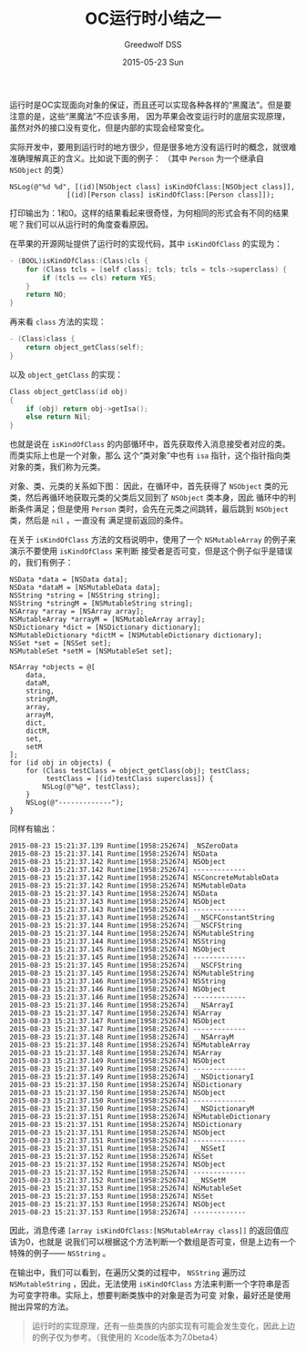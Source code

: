 #+TITLE:       OC运行时小结之一
#+AUTHOR:      Greedwolf DSS
#+EMAIL:       greedwolf.dss@gmail.com
#+DATE:        2015-05-23 Sun
#+URI:         /blog/%y/%m/%d/oc运行时小结之一
#+KEYWORDS:    <TODO: insert your keywords here>
#+TAGS:        runtime
#+LANGUAGE:    en
#+OPTIONS:     H:3 num:nil toc:nil \n:nil ::t |:t ^:nil -:nil f:t *:t <:t
#+DESCRIPTION: <TODO: insert your description here>
运行时是OC实现面向对象的保证，而且还可以实现各种各样的“黑魔法”。但是要注意的是，这些“黑魔法”不应该多用，
因为苹果会改变运行时的底层实现原理，虽然对外的接口没有变化，但是内部的实现会经常变化。

实际开发中，要用到运行时的地方很少，但是很多地方没有运行时的概念，就很难准确理解真正的含义。比如说下面的例子：
（其中 ~Person~ 为一个继承自 ~NSObject~ 的类）
#+BEGIN_EXAMPLE
NSLog(@"%d %d", [(id)[NSObject class] isKindOfClass:[NSObject class]],
              [(id)[Person class] isKindOfClass:[Person class]]);
#+END_EXAMPLE
打印输出为：1和0。这样的结果看起来很奇怪，为何相同的形式会有不同的结果呢？我们可以从运行时的角度查看原因。

在苹果的开源网址提供了运行时的实现代码，其中 ~isKindOfClass~ 的实现为：
#+BEGIN_SRC C
- (BOOL)isKindOfClass:(Class)cls {
    for (Class tcls = [self class]; tcls; tcls = tcls->superclass) {
        if (tcls == cls) return YES;
    }
    return NO;
}
#+END_SRC
再来看 ~class~ 方法的实现：
#+BEGIN_SRC C
- (Class)class {
    return object_getClass(self);
}
#+END_SRC
以及 ~object_getClass~ 的实现：
#+BEGIN_SRC C
Class object_getClass(id obj)
{
    if (obj) return obj->getIsa();
    else return Nil;
}
#+END_SRC
也就是说在 ~isKindOfClass~ 的内部循环中，首先获取传入消息接受者对应的类。而类实际上也是一个对象，那么
这个“类对象”中也有 ~isa~ 指针，这个指针指向类对象的类，我们称为元类。

对象、类、元类的关系如下图：
[[http://7xib25.com1.z0.glb.clouddn.com/Class&MetaClass.001.jpg]]
因此，在循环中，首先获得了 ~NSObject~ 类的元类，然后再循环地获取元类的父类后又回到了 ~NSObject~ 类本身，因此
循环中的判断条件满足；但是使用 ~Person~ 类时，会先在元类之间跳转，最后跳到 ~NSObject~ 类，然后是 ~nil~ ，一直没有
满足提前返回的条件。

在关于 ~isKindOfClass~ 方法的文档说明中，使用了一个 ~NSMutableArray~ 的例子来演示不要使用 ~isKindOfClass~ 来判断
接受者是否可变，但是这个例子似乎是错误的，我们有例子：
#+BEGIN_EXAMPLE
        NSData *data = [NSData data];
        NSData *dataM = [NSMutableData data];
        NSString *string = [NSString string];
        NSString *stringM = [NSMutableString string];
        NSArray *array = [NSArray array];
        NSMutableArray *arrayM = [NSMutableArray array];
        NSDictionary *dict = [NSDictionary dictionary];
        NSMutableDictionary *dictM = [NSMutableDictionary dictionary];
        NSSet *set = [NSSet set];
        NSMutableSet *setM = [NSMutableSet set];

        NSArray *objects = @[
            data,
            dataM,
            string,
            stringM,
            array,
            arrayM,
            dict,
            dictM,
            set,
            setM
        ];
        for (id obj in objects) {
            for (Class testClass = object_getClass(obj); testClass;
                 testClass = [(id)testClass superclass]) {
                NSLog(@"%@", testClass);
            }
            NSLog(@"-------------");
        }
#+END_EXAMPLE
同样有输出：
#+BEGIN_EXAMPLE
2015-08-23 15:21:37.139 Runtime[1958:252674] _NSZeroData
2015-08-23 15:21:37.141 Runtime[1958:252674] NSData
2015-08-23 15:21:37.142 Runtime[1958:252674] NSObject
2015-08-23 15:21:37.142 Runtime[1958:252674] -------------
2015-08-23 15:21:37.142 Runtime[1958:252674] NSConcreteMutableData
2015-08-23 15:21:37.142 Runtime[1958:252674] NSMutableData
2015-08-23 15:21:37.143 Runtime[1958:252674] NSData
2015-08-23 15:21:37.143 Runtime[1958:252674] NSObject
2015-08-23 15:21:37.143 Runtime[1958:252674] -------------
2015-08-23 15:21:37.143 Runtime[1958:252674] __NSCFConstantString
2015-08-23 15:21:37.144 Runtime[1958:252674] __NSCFString
2015-08-23 15:21:37.144 Runtime[1958:252674] NSMutableString
2015-08-23 15:21:37.144 Runtime[1958:252674] NSString
2015-08-23 15:21:37.145 Runtime[1958:252674] NSObject
2015-08-23 15:21:37.145 Runtime[1958:252674] -------------
2015-08-23 15:21:37.145 Runtime[1958:252674] __NSCFString
2015-08-23 15:21:37.145 Runtime[1958:252674] NSMutableString
2015-08-23 15:21:37.146 Runtime[1958:252674] NSString
2015-08-23 15:21:37.146 Runtime[1958:252674] NSObject
2015-08-23 15:21:37.146 Runtime[1958:252674] -------------
2015-08-23 15:21:37.146 Runtime[1958:252674] __NSArrayI
2015-08-23 15:21:37.147 Runtime[1958:252674] NSArray
2015-08-23 15:21:37.147 Runtime[1958:252674] NSObject
2015-08-23 15:21:37.147 Runtime[1958:252674] -------------
2015-08-23 15:21:37.148 Runtime[1958:252674] __NSArrayM
2015-08-23 15:21:37.148 Runtime[1958:252674] NSMutableArray
2015-08-23 15:21:37.148 Runtime[1958:252674] NSArray
2015-08-23 15:21:37.149 Runtime[1958:252674] NSObject
2015-08-23 15:21:37.149 Runtime[1958:252674] -------------
2015-08-23 15:21:37.149 Runtime[1958:252674] __NSDictionaryI
2015-08-23 15:21:37.150 Runtime[1958:252674] NSDictionary
2015-08-23 15:21:37.150 Runtime[1958:252674] NSObject
2015-08-23 15:21:37.150 Runtime[1958:252674] -------------
2015-08-23 15:21:37.150 Runtime[1958:252674] __NSDictionaryM
2015-08-23 15:21:37.151 Runtime[1958:252674] NSMutableDictionary
2015-08-23 15:21:37.151 Runtime[1958:252674] NSDictionary
2015-08-23 15:21:37.151 Runtime[1958:252674] NSObject
2015-08-23 15:21:37.151 Runtime[1958:252674] -------------
2015-08-23 15:21:37.151 Runtime[1958:252674] __NSSetI
2015-08-23 15:21:37.152 Runtime[1958:252674] NSSet
2015-08-23 15:21:37.152 Runtime[1958:252674] NSObject
2015-08-23 15:21:37.152 Runtime[1958:252674] -------------
2015-08-23 15:21:37.152 Runtime[1958:252674] __NSSetM
2015-08-23 15:21:37.153 Runtime[1958:252674] NSMutableSet
2015-08-23 15:21:37.153 Runtime[1958:252674] NSSet
2015-08-23 15:21:37.153 Runtime[1958:252674] NSObject
2015-08-23 15:21:37.153 Runtime[1958:252674] -------------
#+END_EXAMPLE
因此，消息传递 ~[array isKindOfClass:[NSMutableArray class]]~ 的返回值应该为0，也就是
说我们可以根据这个方法判断一个数组是否可变，但是上边有一个特殊的例子—— ~NSString~ 。

在输出中，我们可以看到，在遍历父类的过程中， ~NSString~ 遍历过 ~NSMutableString~ ，因此，无法使用
 ~isKindOfClass~ 方法来判断一个字符串是否为可变字符串。实际上，想要判断类族中的对象是否为可变
对象，最好还是使用抛出异常的方法。
 #+BEGIN_QUOTE
 运行时的实现原理，还有一些类族的内部实现有可能会发生变化，因此上边的例子仅为参考。（我使用的
 Xcode版本为7.0beta4）
 #+END_QUOTE
